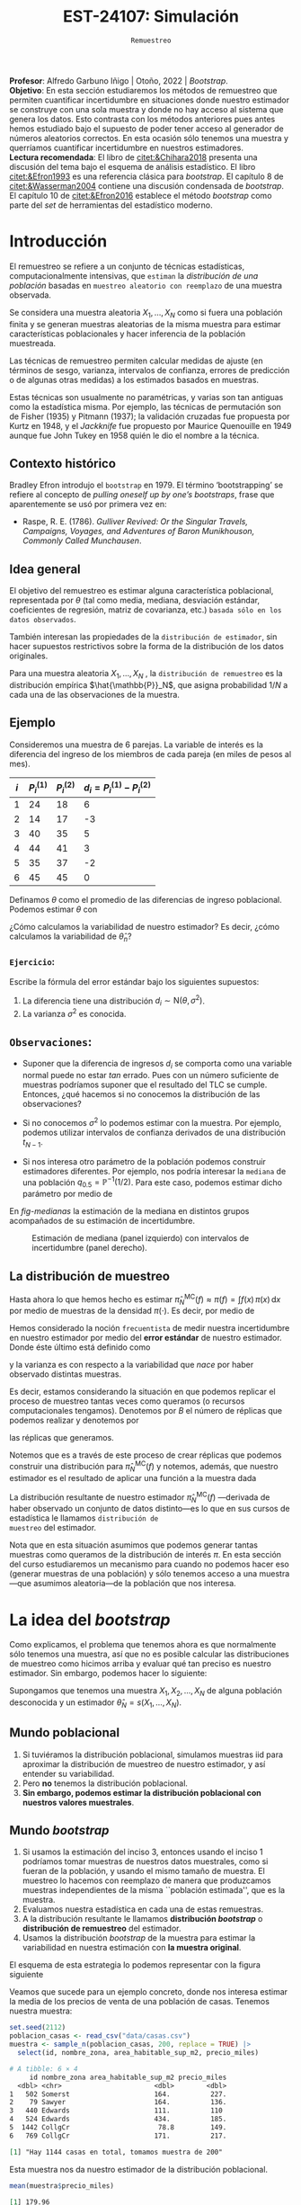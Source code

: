 #+TITLE: EST-24107: Simulación
#+AUTHOR: Prof. Alfredo Garbuno Iñigo
#+EMAIL:  agarbuno@itam.mx
#+DATE: ~Remuestreo~
:LATEX_PROPERTIES:
#+OPTIONS: toc:nil date:nil author:nil tasks:nil
#+LANGUAGE: sp
#+LATEX_CLASS: handout
#+LATEX_HEADER: \usepackage[spanish]{babel}
#+LATEX_HEADER: \usepackage[sort,numbers]{natbib}
#+LATEX_HEADER: \usepackage[utf8]{inputenc} 
#+LATEX_HEADER: \usepackage[capitalize]{cleveref}
#+LATEX_HEADER: \decimalpoint
#+LATEX_HEADER:\usepackage{framed}
#+LaTeX_HEADER: \usepackage{listings}
#+LATEX_HEADER: \usepackage{fancyvrb}
#+LATEX_HEADER: \usepackage{xcolor}
#+LaTeX_HEADER: \definecolor{backcolour}{rgb}{.95,0.95,0.92}
#+LaTeX_HEADER: \definecolor{codegray}{rgb}{0.5,0.5,0.5}
#+LaTeX_HEADER: \definecolor{codegreen}{rgb}{0,0.6,0} 
#+LaTeX_HEADER: {}
#+LaTeX_HEADER: {\lstset{language={R},basicstyle={\ttfamily\footnotesize},frame=single,breaklines=true,fancyvrb=true,literate={"}{{\texttt{"}}}1{<-}{{$\bm\leftarrow$}}1{<<-}{{$\bm\twoheadleftarrow$}}1{~}{{$\bm\sim$}}1{<=}{{$\bm\le$}}1{>=}{{$\bm\ge$}}1{!=}{{$\bm\neq$}}1{^}{{$^{\bm\wedge}$}}1{|>}{{$\rhd$}}1,otherkeywords={!=, ~, $, \&, \%/\%, \%*\%, \%\%, <-, <<-, ::, /},extendedchars=false,commentstyle={\ttfamily \itshape\color{codegreen}},stringstyle={\color{red}}}
#+LaTeX_HEADER: {}
#+LATEX_HEADER_EXTRA: \definecolor{shadecolor}{gray}{.95}
#+LATEX_HEADER_EXTRA: \newenvironment{NOTES}{\begin{lrbox}{\mybox}\begin{minipage}{0.95\textwidth}\begin{shaded}}{\end{shaded}\end{minipage}\end{lrbox}\fbox{\usebox{\mybox}}}
#+EXPORT_FILE_NAME: ../docs/05-bootstrap.pdf
:END:
#+STARTUP: showall
#+PROPERTY: header-args:R :session bootstrap :exports both :results output org :tangle ../rscripts/05-bootstrap.R :mkdirp yes :dir ../
#+EXCLUDE_TAGS: toc noexport 

#+BEGIN_NOTES
*Profesor*: Alfredo Garbuno Iñigo | Otoño, 2022 | /Bootstrap/.\\
*Objetivo*: En esta sección estudiaremos los métodos de remuestreo que permiten cuantificar incertidumbre en situaciones donde nuestro estimador se construye con una sola muestra y donde no hay acceso al sistema que genera los datos. Esto contrasta con los métodos anteriores pues antes hemos estudiado bajo el supuesto de poder tener acceso al generador de números aleatorios correctos. En esta ocasión sólo tenemos una muestra y querríamos cuantificar incertidumbre en nuestros estimadores.\\
*Lectura recomendada*: El libro de [[citet:&Chihara2018]] presenta una discusión del tema bajo el esquema de análisis estadístico. El libro [[citet:&Efron1993]] es una referencia clásica para /bootstrap/. El capítulo 8 de [[citet:&Wasserman2004]] contiene una discusión condensada de /bootstrap/. El capítulo 10 de [[citet:&Efron2016]] establece el método /bootstrap/ como parte del /set/ de herramientas del estadístico moderno.
#+END_NOTES

#+begin_src R :exports none :results none
  ## Setup --------------------------------------------
  library(tidyverse)
  library(patchwork)
  library(scales)

  ## Cambia el default del tamaño de fuente 
  theme_set(theme_linedraw(base_size = 25))

  ## Cambia el número de decimales para mostrar
  options(digits = 5)
  ## Problemas con mi consola en Emacs
  options(pillar.subtle = FALSE)
  options(rlang_backtrace_on_error = "none")
  options(crayon.enabled = FALSE)

  ## Para el tema de ggplot
  sin_lineas <- theme(panel.grid.major = element_blank(),
                      panel.grid.minor = element_blank())
  color.itam  <- c("#00362b","#004a3b", "#00503f", "#006953", "#008367", "#009c7b", "#00b68f", NA)

  sin_leyenda <- theme(legend.position = "none")
  sin_ejes <- theme(axis.ticks = element_blank(), axis.text = element_blank())
#+end_src

* Contenido                                                             :toc:
:PROPERTIES:
:TOC:      :include all  :ignore this :depth 3
:END:
:CONTENTS:
- [[#introducción][Introducción]]
  - [[#contexto-histórico][Contexto histórico]]
  - [[#idea-general][Idea general]]
  - [[#ejemplo][Ejemplo]]
    - [[#ejercicio][Ejercicio:]]
  - [[#observaciones][Observaciones:]]
  - [[#la-distribución-de-muestreo][La distribución de muestreo]]
- [[#la-idea-del-bootstrap][La idea del bootstrap]]
  - [[#mundo-poblacional][Mundo poblacional]]
  - [[#mundo-bootstrap][Mundo bootstrap]]
    - [[#definición--la-distribución-de-remuestreo-][Definición [ La distribución de remuestreo ]:]]
    - [[#ejemplo][Ejemplo:]]
  - [[#nota][Nota]]
    - [[#remuestreo-para-una-población][Remuestreo para una población:]]
- [[#el-principio-de-plug-in][El principio de plug-in]]
  - [[#observación][Observación]]
    - [[#ejercicio][Ejercicio:]]
  - [[#notación][Notación]]
    - [[#aclaración][Aclaración:]]
    - [[#definición--el-principio-de-plug-in-][Definición [ El principio de plug-in ]:]]
    - [[#aclaración][Aclaración:]]
  - [[#ejemplo][Ejemplo]]
- [[#propiedades-distribución-bootstrap][Propiedades distribución bootstrap]]
  - [[#ejemplo][Ejemplo]]
  - [[#variación-en-distribución-bootstrap][Variación en distribución bootstrap]]
    - [[#ejercicio][Ejercicio:]]
  - [[#error-estándar-bootstrap][Error estándar bootstrap]]
    - [[#definición--el-error-estándar-bootstrap-][Definición [ El error estándar bootstrap ]:]]
  - [[#estimación-de-sesgo][Estimación de sesgo]]
    - [[#observación][Observación:]]
- [[#jackknife][Jackknife]]
  - [[#nota][Nota:]]
- [[#bootstrap-y-otras-estadísticas][Bootstrap y otras estadísticas]]
  - [[#estimadores-de-razón][Estimadores de razón]]
  - [[#suavizadores][Suavizadores]]
:END:


* Introducción 

El remuestreo se refiere a un conjunto de técnicas estadísticas,
computacionalmente intensivas, que ~estiman~ la /distribución de una población/
basadas en ~muestreo aleatorio con reemplazo~ de una muestra observada.

Se considera una muestra aleatoria $X_{1}, \ldots, X_{N}$ como si fuera una
población finita y se generan muestras aleatorias de la misma muestra para
estimar características poblacionales y hacer inferencia de la población
muestreada.

#+REVEAL: split
Las técnicas de remuestreo permiten calcular medidas de ajuste (en términos de
sesgo, varianza, intervalos de confianza, errores de predicción o de algunas
otras medidas) a los estimados basados en muestras.

Estas técnicas son usualmente no paramétricas, y varias son tan antiguas como la
estadística misma. Por ejemplo, las técnicas de permutación son de Fisher (1935)
y Pitmann (1937); la validación cruzadas fue propuesta por Kurtz en 1948, y el
/Jackknife/ fue propuesto por Maurice Quenouille en 1949 aunque fue John Tukey en
1958 quién le dio el nombre a la técnica.

** Contexto histórico

Bradley Efron introdujo el ~bootstrap~ en 1979.  El término ‘bootstrapping’ se
refiere al concepto de /pulling oneself up by one’s bootstraps/, frase que
aparentemente se usó por primera vez en:
- Raspe, R. E. (1786). /Gulliver Revived: Or the Singular Travels, Campaigns,
  Voyages, and Adventures of Baron Munikhouson, Commonly Called Munchausen/.

** Idea general

El objetivo del remuestreo es estimar alguna característica poblacional,
representada por $\theta$ (tal como media, mediana, desviación estándar,
coeficientes de regresión, matriz de covarianza, etc.) ~basada sólo en los datos observados~.

También interesan las propiedades de la ~distribución de estimador~, sin hacer supuestos
restrictivos sobre la forma de la distribución de los datos originales.

Para una muestra aleatoria $X_1, \ldots , X_N$ , la ~distribución de remuestreo~ es la distribución
empírica $\hat{\mathbb{P}}_N$, que asigna probabilidad $1/N$ a cada una de las observaciones de la muestra.

\newpage

** Ejemplo

Consideremos una muestra de 6 parejas. La variable de interés es la diferencia
del ingreso de los miembros de cada pareja (en miles de pesos al mes).

|-----+-------------+-------------+-------------------------------|
| $i$ | $P_i^{(1)}$ | $P_i^{(2)}$ | $d_i = P_i^{(1)} - P_i^{(2)}$ |
|-----+-------------+-------------+-------------------------------|
|   1 |          24 |          18 |                             6 |
|   2 |          14 |          17 |                            -3 |
|   3 |          40 |          35 |                             5 |
|   4 |          44 |          41 |                             3 |
|   5 |          35 |          37 |                            -2 |
|   6 |          45 |          45 |                             0 |
|-----+-------------+-------------+-------------------------------|

#+REVEAL: split
Definamos $\theta$ como el promedio de las diferencias de ingreso poblacional. Podemos estimar $\theta$ con
\begin{align}
\hat \theta_N= \frac{6 - 3 + 5 + 3 - 2+ 0}{6} = 1.5\,.
\end{align}
¿Cómo calculamos la variabilidad de nuestro estimador? Es decir, ¿cómo
calculamos la variabilidad de $\hat \theta_n$?

*** ~Ejercicio~:
:PROPERTIES:
:reveal_background: #00468b
:END:
Escribe la fórmula del error estándar bajo los siguientes supuestos:
1. La diferencia tiene una distribución $d_i \sim \mathsf{N}(\theta, \sigma^2)$.
2. La varianza $\sigma^2$ es conocida.

** ~Observaciones~:
- Suponer que la diferencia de ingresos $d_i$ se comporta como una variable normal puede
  no estar /tan/ errado. Pues con un número suficiente de muestras podríamos
  suponer que el resultado del $\mathsf{TLC}$ se cumple. Entonces, ¿qué hacemos
  si no conocemos la distribución de las observaciones?

- Si no conocemos $\sigma^2$  lo podemos estimar con la muestra. Por ejemplo, podemos
  utilizar intervalos de confianza derivados de una distribución $t_{N-1}$.

- Si nos interesa otro parámetro de la población podemos construir estimadores
  diferentes. Por ejemplo, nos podría interesar la ~mediana~ de una población
  $q_{0.5} = \mathbb{P}^{-1}(1/2)$. Para este caso, podemos estimar dicho parámetro
  por medio de
  \begin{align}
  \hat q_{0.5} = \begin{cases}
    X_{(\frac{n+1}{2})} & \text{ si } N \text{ es impar }\\
    \frac{X_{(n/2)} + X_{(n/2 + 1)}}{2} & \text{ si } N \text{ es par }
  \end{cases} \,.
  \end{align}


#+REVEAL: split
  En [[fig-medianas]] la estimación de la mediana en distintos grupos acompañados de su estimación de incertidumbre. 
#+HEADER: :width 1200 :height 500 :R-dev-args bg="transparent"
#+begin_src R :file images/bootstrap-medianas-grupos.jpeg :exports results :results output graphics file :tangle no :eval never
    set.seed(8)
    ## Generamos nuestros datos ficticios - poblacion 
    pob_tab <- tibble(id = 1:2000,
                      x = rgamma(2000, 4, 1), 
                      grupo = sample(c("a","b", "c"),
                                     2000, prob = c(4,2,1),
                                     replace = T))
    ## Generamos una muestras - observaciones 
    muestra_tab <- pob_tab |> 
      sample_n(125)
    g_1 <- ggplot(muestra_tab, aes(x = grupo, y = x)) + 
      geom_boxplot(outlier.alpha = 0) +
      geom_jitter(alpha = 0.3) +  sin_lineas + 
      labs(subtitle = "Muestra \n") + ylim(c(0,14))
    ## Hacemos bootstrap 
    fun_boot <- function(datos){
        datos |> group_by(grupo) |>
          sample_n(n(), replace = TRUE)
    }
    reps_boot <- map_df(1:2000, function(i){
      muestra_tab %>% 
        fun_boot %>%
        group_by(grupo) %>%
        summarise(mediana = median(x), .groups = "drop")}, 
      .id = 'rep') 
    resumen_boot <- reps_boot |> group_by(grupo) |> 
        summarise(ymin = quantile(mediana, 0.025), 
                  ymax = quantile(mediana, 0.975), .groups = "drop") |> 
        left_join(muestra_tab |> 
                    group_by(grupo) |> 
                    summarise(mediana = median(x)), .groups = "drop")
    g_2 <- ggplot(resumen_boot, aes(x = grupo, y = mediana, ymin = ymin, 
                                    ymax = ymax)) +
        geom_linerange() + sin_lineas +
        geom_point(colour = "red", size = 2) +  ylim(c(0,14)) +
        labs(subtitle = "Intervalos de 95% \n para la mediana")
    g_1 + g_2
#+end_src
#+name: fig-medianas
#+caption:Estimación de mediana (panel izquierdo) con intervalos de incertidumbre (panel derecho). 
#+RESULTS:
[[file:../images/bootstrap-medianas-grupos.jpeg]]

** La distribución de muestreo

Hasta ahora lo que hemos hecho es estimar $\hat{\pi}_N^{\mathsf{MC}}(f) \approx
\pi(f) = \int f(x) \, \pi(x) \, \text{d}x$ por medio de muestras de la densidad
$\pi(\cdot)$. Es decir, por medio de
\begin{align}
X_{1}, \ldots, X_{N} \overset{\mathsf{iid}}{\sim} \pi\,.
\end{align}

#+REVEAL: split
Hemos considerado la noción ~frecuentista~ de medir nuestra incertidumbre en nuestro estimador por medio del *error estándar* de nuestro estimador. Donde éste último está definido como
\begin{align}
\mathsf{ee}\left(\hat{\pi}_N^{\mathsf{MC}}(f) \right) = \left( \mathbb{V}(\hat{\pi}_N^{\mathsf{MC}}(f) ) \right)^{1/2}\,,
\end{align}
y la varianza es con respecto a la variabilidad que /nace/ por haber observado distintas muestras.

#+REVEAL: split
Es decir, estamos considerando la situación en que podemos replicar el proceso
de muestreo tantas veces como queramos (o recursos computacionales tengamos).
Denotemos por $B$ el número de réplicas que podemos realizar y denotemos por
\begin{align}
X^{(b)}_{1}, \ldots, X^{(b)}_{N} \overset{\mathsf{iid}}{\sim} \pi\,, \qquad b = 1, \ldots, B\,,
\end{align}
las réplicas que generamos.

#+REVEAL: split
Notemos que es a través de este proceso de crear réplicas que podemos construir
una distribución para $\hat{\pi}_N^{\mathsf{MC}}(f)$ y notemos, además, que
nuestro estimador es el resultado de aplicar una función a la muestra dada
\begin{align}
\hat{\pi}_{N, b}^{\mathsf{MC}}(f) = s(X^{(b)}_{1}, \ldots, X^{(b)}_{N})\,, \qquad b = 1, \ldots, B\,.
\end{align}

La distribución resultante de nuestro estimador
$\hat{\pi}_N^{\mathsf{MC}}(f)$ ---derivada de haber observado un conjunto de datos
distinto---es lo que en sus cursos de estadística le llamamos ~distribución de
muestreo~ del estimador.

#+REVEAL: split
Nota que en esta situación asumimos que podemos generar tantas muestras como
queramos de la distribución de interés $\pi$. En esta sección del curso
estudiaremos un mecanismo para cuando no podemos hacer eso (generar muestras de
una población) y sólo tenemos acceso a una muestra---que asumimos aleatoria---de
la población que nos interesa.

* La idea del /bootstrap/

Como explicamos, el problema que tenemos ahora es que normalmente sólo tenemos
una muestra, así que no es posible calcular las distribuciones de muestreo como
hicimos arriba y evaluar qué tan preciso es nuestro estimador. Sin embargo,
podemos hacer lo siguiente:

Supongamos que tenemos una muestra $X_1,X_2,\dots, X_N$ de alguna
población desconocida y un estimador $\hat \theta_N=s(X_1,\dots, X_N)$.

** Mundo poblacional

1. Si tuviéramos la distribución poblacional, simulamos muestras $\mathsf{iid}$ para
   aproximar la distribución de muestreo de nuestro estimador, y así entender su
   variabilidad.
2. Pero *no* tenemos la distribución poblacional.
3. *Sin embargo, podemos estimar la distribución poblacional con nuestros valores muestrales*.

** Mundo /bootstrap/

4. Si usamos la estimación del inciso 3, entonces usando el inciso 1 podríamos
   tomar muestras de nuestros datos muestrales, como si fueran de la población,
   y usando el mismo tamaño de muestra. El muestreo lo hacemos con reemplazo de
   manera que produzcamos muestras independientes de la misma ``población
   estimada'', que es la muestra.
5. Evaluamos nuestra estadística en cada una de estas remuestras.
6. A la distribución resultante le llamamos *distribución /bootstrap/* o
   *distribución de remuestreo* del estimador.
7. Usamos la distribución /bootstrap/ de la muestra para estimar la variabilidad
   en nuestra estimación con *la muestra original*.

#+REVEAL: split
El esquema de esta estrategia lo podemos representar con la figura siguiente
#+DOWNLOADED: screenshot @ 2022-09-20 08:58:18
#+attr_html: :width 700 :align center
#+attr_latex: :width .65 \linewidth
[[file:images/20220920-085818_screenshot.png]]


#+REVEAL: split
Veamos que sucede para un ejemplo concreto, donde  nos interesa estimar
la media de los precios de venta de una población de casas. Tenemos nuestra muestra:

#+begin_src R :exports none :results none
  ## Idea de bootstrap ---------------------------------------------------------
#+end_src

#+begin_src R :exports both :results none
  set.seed(2112)
  poblacion_casas <- read_csv("data/casas.csv")
  muestra <- sample_n(poblacion_casas, 200, replace = TRUE) |>
    select(id, nombre_zona, area_habitable_sup_m2, precio_miles)
#+end_src

#+begin_src R :exports results :results org 
  head(muestra)
#+end_src

#+RESULTS:
#+begin_src org
# A tibble: 6 × 4
     id nombre_zona area_habitable_sup_m2 precio_miles
  <dbl> <chr>                       <dbl>        <dbl>
1   502 Somerst                     164.          227.
2    79 Sawyer                      164.          136.
3   440 Edwards                     111.          110 
4   524 Edwards                     434.          185.
5  1442 CollgCr                      78.8         149.
6   769 CollgCr                     171.          217.
#+end_src

#+begin_src R :exports results :results org 
  sprintf("Hay %0.0f casas en total, tomamos muestra de %0.0f",
        nrow(poblacion_casas), nrow(muestra))
#+end_src

#+RESULTS:
#+begin_src org
[1] "Hay 1144 casas en total, tomamos muestra de 200"
#+end_src

#+REVEAL: split
Esta muestra nos da nuestro estimador de la distribución poblacional.

#+begin_src R :exports both :results org 
  mean(muestra$precio_miles)  
#+end_src

#+RESULTS:
#+begin_src org
[1] 179.96
#+end_src

Por ejemplo, podemos fijarnos en un gráfico con histogramas:


#+HEADER: :width 1200 :height 500 :R-dev-args bg="transparent"
#+begin_src R :file images/casas-qqplot.jpeg :exports results :results output graphics file :tangle no :eval never
  bind_rows(muestra |> mutate(tipo = "muestra"),
      poblacion_casas |> mutate(tipo = "población")) |>  
  ggplot(aes(sample = precio_miles, colour = tipo, group = tipo)) + 
    geom_qq(distribution = stats::qunif, alpha = 0.4, size = 1) +
    facet_wrap(~ tipo) + sin_lineas + sin_leyenda
#+end_src

#+HEADER: :width 1200 :height 500 :R-dev-args bg="transparent"
#+begin_src R :file images/casas-histogramas.jpeg :exports results :results output graphics file
  bind_rows(muestra |> mutate(tipo = "muestra"),
      poblacion_casas |> mutate(tipo = "población")) |>
  ggplot(aes(x = precio_miles, group = tipo)) + 
      geom_histogram(aes(y=..density..), binwidth = 50) + 
    facet_wrap(~ tipo) + sin_lineas + sin_leyenda
#+end_src

#+RESULTS:
[[file:../images/casas-histogramas.jpeg]]

Y vemos que la aproximación es razonable en las partes centrales de la 
distribución. 

#+REVEAL: split
Ahora supongamos que nos interesa cuantificar la precisión de nuestra
estimación de la media poblacional de precios de casas, y usaremos la media
muestral para hacer esto. Para nuestra muestra, nuestra estimación puntual es:

#+begin_src R :exports both :results org 
  media <- mean(muestra$precio_miles)
  media
#+end_src

#+RESULTS:
#+begin_src org
[1] 179.96
#+end_src


Y recordamos que para aproximar la distribución de muestreo podíamos muestrear
repetidamente la población y calcular el valor del estimador en cada una de
estas muestras. Aquí no tenemos la población, *pero tenemos una estimación de la
población*: la muestra obtenida.

#+REVEAL: split
Así que para evaluar la variabilidad de nuestro estimador, entramos en el mundo
/bootstrap/, y consideramos que la población es nuestra muestra.

Podemos entonces extraer un número grande de muestras con reemplazo de tamaño
200 *de la muestra*: el muestreo debe ser análogo al que se tomó para nuestra
muestra original. Evaluamos nuestra estadística (en este caso la media) en cada
una de estas remuestras:

#+REVEAL: split
#+begin_src R :exports code :results none
  ## paso 1: define el estimador
  calcula_estimador <- function(data){
    data |>
      summarise(media_precio = mean(precio_miles), .groups = "drop")
  }
#+end_src


#+REVEAL: split
#+begin_src R :exports code :results none
  ## paso 2: define el proceso de remuestreo
  genera_remuestras <- function(data, n = 200){
    data |>
      sample_n(200, replace = TRUE)
  }
#+end_src


#+REVEAL: split
#+begin_src R :exports code :results org 
  ## paso 3: definimos el paso bootstrap
  paso_bootstrap <-function(id){
    muestra |>
    genera_remuestras() |>
      calcula_estimador() |>
      pull(media_precio)
  }
#+end_src


#+REVEAL: split
#+begin_src R :exports both :results org 
  ## paso 4: aplica el procedimiento bootstrap
  media_muestras <- map_dbl(1:1000, paso_bootstrap)
  media_muestras[1:10]
#+end_src

#+RESULTS:
#+begin_src org
 [1] 176.38 175.96 175.91 176.35 177.77 186.78 179.23 181.62 175.07 177.13
#+end_src

#+REVEAL: split
Y nuestra estimación de la distribución de muestreo para la media es entonces:

#+HEADER: :width 1200 :height 500 :R-dev-args bg="transparent"
#+begin_src R :file images/casas-bootstrap.jpeg :exports results :results output graphics file
  bootstrap <- tibble(media = media_muestras)
  g_cuantiles <- ggplot(bootstrap, aes(sample = media)) +
    geom_qq(distribution = stats::qunif) +
    ggtitle("QQ-plots de la distribución \nde la media") +
    sin_lineas
  g_histograma <- ggplot(bootstrap, aes(x = media)) +
    geom_histogram(binwidth = 2) + sin_lineas +
    ggtitle("Histograma de la distribución \nde la media")
  g_cuantiles + g_histograma
#+end_src

#+RESULTS:
[[file:../images/casas-bootstrap.jpeg]]

#+REVEAL: split
A esta le llamamos la distribución de remuestreo de la media, que definimos más
abajo. Ahora podemos calcular un intervalo de confianza del $90\%$ simplemente
calculando los cuantiles de esta distribución (no son los cuantiles de la
muestra original!):

#+begin_src R :exports both :results org 
  limites_ic <- quantile(media_muestras, c(0.05,  0.95)) |> round(4)
  limites_ic
#+end_src

#+RESULTS:
#+begin_src org
    5%    95% 
174.81 194.06
#+end_src

#+REVEAL: split
Otra cosa que podríamos hacer para describir la dispersión de nuestro estimador
es calcular el error estándar de remuestreo, que estima el error estándar de la
distribución de muestreo:

#+begin_src R :exports both :results org
  ee_boot <- sd(media_muestras)
  round(ee_boot, 2)
#+end_src

#+RESULTS:
#+begin_src org
[1] 5.71
#+end_src

*** ~Definición~ [ La distribución de remuestreo ]:
Sea $X_1,X_2,\ldots,X_N$ una muestra independiente y idénticamente distribuida
($\mathsf{iid}$), y $\hat \theta_N=s(X_1, X_2, \ldots, X_N)$ una
estadística. Supongamos que los valores que obervamos son $x_1, x_2,\ldots,
x_N$. La *distribución de remuestreo* de $\hat \theta_N$ es la distribución de
$\theta^*_N=s(X_1^*, X_2^*, \dots X_N^*)$, donde cada $X_i^*$ se obtiene tomando
al azar uno de los valores de $x_1,x_2,\ldots, x_N$.

Otra manera de decir esto es que la remuestra $X_1^*, X_2^*, \ldots, X_N^*$ es una muestra
con reemplazo de los valores observados $x_1, x_2, \ldots, x_N$. 

*** ~Ejemplo~:
Si observamos la muestra

#+begin_src R :exports both :results org 
  muestra <- sample(1:20, 5)
  muestra
#+end_src

#+RESULTS:
#+begin_src org
[1]  2  9 10  1 18
#+end_src

Una remuestra se obtiene:

#+begin_src R :exports both :results org 
  sample(muestra, size = 5, replace = TRUE)
#+end_src

#+RESULTS:
#+begin_src org
[1]  9 10  2 10 10
#+end_src

Nótese que algunos valores de la muestra original pueden aparecer varias veces, y otros no aparecen del todo.

** Nota
La muestra original es una aproximación de la población
de donde fue extraída. Así que remuestrear la muestra aproxima lo que pasaría si
tomáramos muestras de la población. La *distribución de remuestreo* de una
estadística, que se construye tomando muchas remuestras, aproxima la
distribución de muestreo de la estadística.

Y el proceso que hacemos es:

*** ~Remuestreo para una población~:
:PROPERTIES:
:reveal_background: #00468b
:END:

Dada una muestra de tamaño $n$ de una población, 

1. Obtenemos una remuestra de tamaño $n$ con reemplazo de la muestra original
2. Repetimos este remuestreo muchas veces (por ejemplo $10,000$).
3. Construímos la distribución /bootstrap/, y examinamos sus características
   (dónde está centrada, dispersión y forma).

* El principio de /plug-in/

La idea básica detrás del /bootstrap/ es el principio de /plug-in/ para estimar
parámetros poblacionales: si queremos estimar una cantidad poblacional,
calculamos esa cantidad poblacional con la muestra obtenida. Es un principio
común en estadística.

#+REVEAL: split
Por ejemplo, si queremos estimar la media o desviación estándar poblacional,
usamos la media muestral o la desviación estándar muestral. Si queremos estimar
un cuantil de la población usamos el cuantil correspondiente de la muestra, y
así sucesivamente.

#+REVEAL: split
En todos estos casos, lo que estamos haciendo es:

- Tenemos una fórmula para la cantidad poblacional de interés en términos de la
  distribución poblacional.
- Tenemos una muestra, que usamos para estimar la cantidad poblacional. La
  distribución que da una muestra se llama distribución *empírica*.
- Contruimos nuestro estimador ``enchufando'' la distribución empírica de la
  muestra en la fórmula del estimador.

#+REVEAL: split
En el /bootstrap/ aplicamos este principio simple a la *distribución de 
muestreo*:

- *Si tenemos la población*, podemos *calcular* la distribución de muestreo de
  nuestro estimador tomando muchas muestras de la *población*.
- Estimamos la *poblacion* con la *muestra* y enchufamos en la frase anterior:
- Podemos *estimar* la distribucion de muestreo de nuestro estimador tomando
  muchas muestras de la *muestra* (/bootstrap/).

#+REVEAL: split
Nótese que el proceso de muestreo en el último paso *debe ser el mismo* que
se usó para tomar la muestra original. Estas dos imágenes simuladas con base en 
un ejemplo de citep:Chihara2018 muestran lo que acabamos de describir:

#+REVEAL: split
#+HEADER: :width 1200 :height 500 :R-dev-args bg="transparent"
#+begin_src R :file images/mundo-poblacional.jpeg :exports results :results output graphics file :tangle no 
  library(LaplacesDemon)
  library(patchwork)
  ## En este ejemplo la población es una mezcla de normales
  pob_plot <- ggplot(data_frame(x = -15:20), aes(x)) +
    stat_function(fun = dnormm, args = list(p = c(0.3, 0.7), mu = c(-2, 8),
                                            sigma = c(3.5, 3)), alpha = 0.8) +
    geom_vline(aes(color = "mu", xintercept = 5), alpha = 0.5) +
    scale_colour_manual(values = c('mu' = 'red'), name = '', 
                        labels = expression(mu)) +
    scale_y_continuous(breaks = NULL) +
    labs(x = "", subtitle = expression("Población "~F), color = "") +
    theme_classic()

  samples <- data_frame(sample = 1:3) |>
    mutate(sims = rerun(3, rnormm(30, p = c(0.3, 0.7), mu = c(-2, 8), 
                                  sigma = c(3.5, 3))), 
           x_bar = map_dbl(sims, mean))

  muestras_plot <- samples |>
    unnest(cols = c(sims)) |> 
    ggplot(aes(x = sims)) +
    geom_histogram(binwidth = 2, alpha = 0.5, fill = "darkgray") +
    geom_vline(xintercept = 5, color = "red", alpha = 0.5) +
    geom_segment(aes(x = x_bar, xend = x_bar, y = 0, yend = 0.8), 
                 color = "blue") +
    xlim(-15, 20) +
    facet_wrap(~ sample) +
    scale_y_continuous(breaks = NULL) +
    geom_text(aes(x = x_bar, y = 0.95, label = "bar(x)"), parse = TRUE, 
              color = "blue", alpha = 0.2, hjust = 1) +
    labs(x = "", subtitle = "Muestras") +
    theme_classic() +
    theme(strip.background = element_blank(), strip.text.x = element_blank())

  samples_dist <- tibble(sample = 1:10000) |>
    mutate(sims = rerun(10000, rnormm(100, p = c(0.3, 0.7), mu = c(-2, 8), 
                                      sigma = c(3.5, 3))), 
           mu_hat = map_dbl(sims, mean))
  dist_muestral_plot <- ggplot(samples_dist, aes(x = mu_hat)) +
    geom_density(adjust = 2) +
    scale_y_continuous(breaks = NULL) +
    labs(x = "", y = "",
         subtitle = expression("Distribución muestral de "~hat(mu)==bar(X))) +
    geom_vline(xintercept = 5, color = "red", alpha = 0.5) +
    theme_classic() + coord_cartesian(x = c(1, 8))

  (pob_plot | plot_spacer()) / (muestras_plot | dist_muestral_plot) 
#+end_src

#+RESULTS:
[[file:../images/mundo-poblacional.jpeg]]

#+REVEAL: split
#+HEADER: :width 1200 :height 500 :R-dev-args bg="transparent"
#+begin_src R :file images/mundo-bootstrap.jpeg :exports results :results output graphics file :tangle no
  dist_empirica <- tibble(id = 1:30, obs = samples$sims[[1]])

  dist_empirica_plot <- ggplot(dist_empirica, aes(x = obs)) +
    geom_histogram(binwidth = 2, alpha = 0.5, fill = "darkgray") +
    geom_vline(aes(color = "mu", xintercept = 5), alpha = 0.5) +
    geom_vline(aes(xintercept = samples$x_bar[1], color = "x_bar"), 
               alpha = 0.8, linetype = "dashed") +
    xlim(-15, 20) +
    geom_vline(xintercept = 5, color = "red", alpha = 0.5) +
    labs(x = "", subtitle = expression("Distribución empírica"~hat(F))) +
    scale_colour_manual(values = c('mu' = 'red', 'x_bar' = 'blue'), name = '', 
                        labels = c(expression(mu), expression(bar(x)))) +
    scale_y_continuous(breaks = NULL) +
    theme_classic()

  samples_boot <- tibble(sample_boot = 1:3) |> 
    mutate(
      sims_boot = rerun(3, sample(dist_empirica$obs, replace = TRUE)), 
      x_bar_boot = map_dbl(sims_boot, mean)
    )

  muestras_boot_plot <- samples_boot |>
    unnest(cols = c(sims_boot)) |> 
    ggplot(aes(x = sims_boot)) +
    geom_histogram(binwidth = 2, alpha = 0.5, fill = "darkgray") +
    geom_vline(aes(xintercept = samples$x_bar[1]), color = "blue",
               linetype = "dashed", alpha = 0.8) +
    geom_vline(xintercept = 5, color = "red", alpha = 0.5) +
    geom_segment(aes(x = x_bar_boot, xend = x_bar_boot, y = 0, yend = 0.8), 
                 color = "black") +
    xlim(-15, 20) +
    facet_wrap(~ sample_boot) +
    geom_text(aes(x = x_bar_boot, y = 0.95, label = "bar(x)^'*'"), 
              parse = TRUE, color = "black", alpha = 0.3, hjust = 1) +
    labs(x = "", subtitle = "Muestras bootstrap") +
    scale_y_continuous(breaks = NULL) +
    theme_classic() + 
    theme(strip.background = element_blank(), strip.text.x = element_blank())

  boot_dist <- data_frame(sample = 1:10000) |>
    mutate(
      sims_boot = rerun(10000, sample(dist_empirica$obs, replace = TRUE)), 
      mu_hat_star = map_dbl(sims_boot, mean))
  boot_muestral_plot <- ggplot(boot_dist, aes(x = mu_hat_star)) +
    geom_histogram(alpha = 0.5, fill = "darkgray", bins = 30) +
    labs(x = "", 
         subtitle = expression("Distribución bootstrap de "~hat(mu)^'*'==bar(X))) +
    geom_vline(xintercept = 5, color = "red", alpha = 0.5) +
    geom_vline(aes(xintercept = samples$x_bar[1]), color = "blue", 
               linetype = "dashed", alpha = 0.8) +
    scale_y_continuous(breaks = NULL) +
    theme_classic() + coord_cartesian(x = c(1, 8))

  (dist_empirica_plot | plot_spacer()) / (muestras_boot_plot | boot_muestral_plot) 
#+end_src

#+RESULTS:
[[file:../images/mundo-bootstrap.jpeg]]

** Observación
Veremos ejemplos más complejos, pero nótese que si la muestra original son
observaciones independientes obtenidas de la distribución poblacional, entonces
logramos esto en las remuestras tomando aleatoriamente observaciones con
reemplazo de la muestra. Igualmente, las remuestras deben ser del mismo tamaño
que la muestra original.

*** ~Ejercicio~:
:PROPERTIES:
:reveal_background: #00468b
:END:

- ¿Porqué no funcionaría tomar muestras sin reemplazo? Piensa si hay
  independencia entre las observaciones de la remuestra, y cómo serían las
  remuestras sin reemplazo.
- ¿Por qué no se puede hacer bootstrap si no conocemos cómo se obtuvo la muestra
  original?


** Notación 
- Denotamos por $\mathbb{P}$ la función de distribución acumulada de la población y su estimador, que es la función
  empírica $\hat{\mathbb{P}}_n$, como en citep:Efron1993.

- Denotamos por $X_{1}, \ldots, X_{N} \overset{\mathsf{iid}}{\sim} \mathbb{P}$
  una muestra aleatoria de la distribución $\mathbb{P}$ y por $\theta =
  t(\mathbb{P})$ una cantidad poblacional de interés y que queremos estimar.

*** Aclaración:
:PROPERTIES:
:reveal_background: #00468b
:END:

La notación hace enfásis en que la característica de la distribución que nos
interesa es resultado de aplicar un procedimiento numérico $t(\cdot)$ a nuestra
distribución $\mathbb{P}$. Esto no contradice nuestra notación. Pues nosotros
hemos considerado
\begin{align}
\theta = t(\mathbb{P}) = \mathbb{P}(f)\,,
    \end{align}
donde $\mathbb{P}(f)$ es el procedimiento asociado a realizar la integral de la
función $f$ ponderada por $\mathbb{P}$. Es decir, $\int f(u)
\text{d}\mathbb{P}(u)$.


*** ~Definición~ [ El principio de /plug-in/ ]:
Es un método de estimación de parámetros que utiliza muestras para el
procedimiento de estimación. El estimador /plug-in/ del parámetro $\theta =
t(\mathbb{P})$ está definido como
\begin{align}
\hat{\theta} = t(\hat{\mathbb{P}}_n)\,.
\end{align}
Es decir, para estimar $\theta$ por medio del procedimiento $t(\cdot)$
utilizamos la aproximación la distribución de acumulación empírica como si fuera
la distribución real.

*** Aclaración:
:PROPERTIES:
:reveal_background: #00468b
:END:
 
- Hemos visto que nuestras aproximaciones a $\pi(f)$ son de la forma
  \begin{align}
  \hat{\pi}^{(\cdot)}_N(f) = \frac1N \sum_{n = 1}^{N} f(x_n)\,,
  \end{align}
  donde las $x_n$ son realizaciones aleatorias de la distribución $\pi$.

- Noten que nuestros estimadores de la familia de métodos Monte Carlo también
  son estimadores /plug-in/ pues tomamos la distribución
  \begin{align}
  \pi^{(\cdot)}_N(x) = \frac1N \sum_{n = 1}^{N} \delta(x - x_n)\,,
  \end{align}
  como la aproximación de $\pi(\cdot)$ para obtener valores de estimador que nos
  interesa $\theta = \pi(f)$.

#+REVEAL: split
- Esto nos permite escribir nuestros estimadores como
  \begin{align}
  \hat \theta = t\left(\hat{\pi}_N^{(\cdot)}\right)\,.
  \end{align}

#+REVEAL: split
- La distribución empírica $\hat{\mathbb{P}}_n$ es un estimador /razonable/ de la
  distribución poblacional $\mathbb{P}$ pues por el teorema de Glivenko-Cantelli
  (citep:Wasserman2004, o [[https://en.wikipedia.org/wiki/Glivenko-Cantelli_theorem][aquí]]), $\hat{\mathbb{P}}_n$ converge a $\mathbb{P}$
  cuando el tamaño de muestra $n\to\infty$, lo cual es intuitivamente claro.


#+REVEAL: split
- Nuestros estimadores /bootstrap/ son estimadores
  \begin{align}
  \hat \theta_N^* = s(X^*_{1}, \ldots, X^*_{N})\,,
  \end{align}
  donde $X^*_{1}, \ldots, X^*_{N}$ son muestras escogidas por ~muestreo aleatorio simple~ de la muestra original.

- Es decir, podemos pensar en $X^*_{1}, \ldots, X^*_{N} \overset{\mathsf{iid}}{\sim} \hat{\mathbb{P}}_N$. Por lo que nuestros estimadores /bootstrap/ son de la forma
  \begin{align}
  \hat \theta^*_N = t \left( \hat{\mathbb{P}}_N \right)\,.
  \end{align} 
  
** Ejemplo 
En el siguiente ejemplo (tomadores de té), podemos estimar la proporción de
tomadores de té que prefiere el té negro usando nuestra muestra:

#+begin_src R :exports none :results none
  ## Datos de te (plugin) ------------------------------------------------------
#+end_src

#+begin_src R :exports both :results none
  te <- read_csv("data/tea.csv") |>
    rowid_to_column() |>
    select(rowid, Tea, sugar)
#+end_src

#+begin_src R :exports both :results org 
  te |>
    mutate(negro = ifelse(Tea == "black", 1, 0)) |>
    summarise(prop_negro = mean(negro), n = length(negro), .groups = "drop")
#+end_src


#+RESULTS:
#+begin_src org
# A tibble: 1 × 2
  prop_negro     n
       <dbl> <int>
1      0.247   300
#+end_src

#+begin_src R :exports none :results none
  muestra.obs <- te |>
    mutate(negro = ifelse(Tea == "black", 1, 0)) |>
    summarise(media = mean(negro), n = length(negro), .groups = "drop")
#+end_src

#+REVEAL: split
¿Cómo evaluamos la precisión de este estimador? Supondremos que el estudio se
hizo tomando una muestra aleatoria simple de tamaño 300 de la población de tomadores de té que
nos interesa. Podemos entonces usar el /bootstrap/:

#+REVEAL: split
#+begin_src R :exports code :results none 
  ## paso 1: define el estimador
  calc_estimador <- function(datos){
    prop_negro <- datos |>
      mutate(negro = ifelse(Tea == "black", 1, 0)) |>
      summarise(prop_negro = mean(negro), n = length(negro), .groups = "drop") |>
      pull(prop_negro)
    prop_negro
  }  
#+end_src

#+REVEAL: split
#+begin_src R :exports code :results none 
  ## paso 2: define el proceso de remuestreo
  muestra_boot <- function(datos){
    ## tomar muestra con reemplazo del mismo tamaño
    sample_n(datos, size = nrow(datos), replace = TRUE)
  }  
#+end_src

#+REVEAL: split
#+begin_src R :exports code :results none 
  ## paso 3: definimos el paso bootstrap
  paso_bootstrap <- function(id){
    muestra_boot(datos = te) |>
      calc_estimador()
  }
#+end_src

#+REVEAL: split
#+begin_src R :exports code :results none 
  ## paso 4: aplica el procedimiento bootstrap
  prop_negro_tbl <- map_dbl(1:2000, paso_bootstrap ) |>
    as_tibble() |>
    rename( prop_negro = value)
#+end_src

#+REVEAL: split
#+HEADER: :width 900 :height 500 :R-dev-args bg="transparent"
#+begin_src R :file images/bootstrap-tea-mean.jpeg :exports results :results output graphics file
  ## paso 5: examina la distribución bootstrap
  prop_negro_tbl |>
    ggplot(aes(x = prop_negro)) +
    geom_histogram(bins = 15) + sin_lineas
#+end_src

#+RESULTS:
[[file:../images/bootstrap-tea-mean.jpeg]]

#+REVEAL: split
Y podemos evaluar varios aspectos, por ejemplo dónde está centrada y 
qué tan dispersa es la distribución /bootstrap/:

#+begin_src R :exports both :results org 
  prop_negro_tbl |>
    summarise(
      cuantil_25 = quantile(prop_negro, 0.25),
      cuantil_75 = quantile(prop_negro, 0.75), 
      media = mean(prop_negro),
      ee = sd(prop_negro)/sqrt(muestra.obs$n),
      sesgo = mean(prop_negro) - muestra.obs$media,
      .groups = "drop") |>
    mutate(across(where(is.numeric), round, 4))
#+end_src

#+RESULTS:
#+begin_src org
Error in `summarise()`:
! Problem while computing `sesgo = mean(prop_negro) - muestra.obs$media`.
Caused by error in `mask$eval_all_summarise()`:
! object 'muestra.obs' not found
#+end_src

* Propiedades distribución /bootstrap/

Uasremos la distribución /bootstrap/ principalmente para evaluar la variabilidad
de nuestros estimadores (y también otros aspectos como sesgo) estimando
la dispersión de la distribución de muestreo. Sin embargo, es importante notar
que *no* la usamos, por ejemplo, para saber dónde está centrada la distribución 
de muestreo, o para ``mejorar'' la estimación remuestreando.

** Ejemplo

#+begin_src R :exports none :results none
  ## Propiedadesde distirbucion bootstrap --------------------------------------
#+end_src

En nuestro ejemplo, podemos ver varias muestras (por ejemplo 20) de tamaño 200.
Podemos calcular las distribuciones de remuestreo para cada muestra bootstrap y
compararlas con la distribución de muestreo real. El procedimiento es como sigue.

#+REVEAL: split
#+begin_src R :exports code :results none :eval never
  set.seed(911)
  ## Generamos 20 conjuntos de datos observados 
  muestras <- map(1:16, function(x) {
    muestra <- sample_n(poblacion_casas, 200, replace = F) |>
      mutate(rep = x, tipo = "muestras")
  }) |> bind_rows()
  ## Agregamos las columnas tipo y rep
  dat_pob <- poblacion_casas |> mutate(tipo = "población", rep = 1)
  ## Pegamos las tablas
  datos_sim <- bind_rows(dat_pob, muestras)
#+end_src


#+REVEAL: split
#+HEADER: :width 1200 :height 500 :R-dev-args bg="transparent"
#+begin_src R :file images/distribucion-boostrap.jpeg :exports results :results output graphics file :tangle no :eval never
  ggplot(datos_sim, aes(sample = precio_miles, group = interaction(tipo, rep))) + 
    geom_qq(distribution = stats::qunif, alpha = 0.7, size = 0.5, geom = "line") + 
    geom_qq(data = dat_pob, aes(sample = precio_miles), colour = "red", size = 1,
            distribution = stats::qunif, geom="point") +
    scale_y_log10(breaks = c(50, 100, 200, 400, 800)) + sin_lineas
#+end_src


#+begin_src R :exports code :results none 
  ## paso 1: define el estimador
  calc_estimador <- function(datos){
    media_precio <- datos |>
      summarise(media = mean(precio_miles), .groups = "drop") |>
      pull(media)
    media_precio
  }
#+end_src

#+REVEAL: split
#+begin_src R :exports code :results none 
  ## paso 2: define el proceso de remuestreo
  muestra_boot <- function(datos, n = NULL){
    ## tomar muestra con reemplazo del mismo tamaño
    if(is.null(n)){
        m <- sample_n(datos, size = nrow(datos), replace = TRUE)}
    else {
        m <- sample_n(datos, size = n, replace = TRUE)
      }
    m
  }
#+end_src

#+REVEAL: split
#+begin_src R :exports code :results none 
  ## paso 3: definimos el paso bootstrap
  paso_bootstrap <- function(data, n = NULL){
    data |>
      muestra_boot(n) |>
      calc_estimador()
  }
#+end_src

#+begin_src R :exports code :results none 
  ## paso 4: define el procedimiento bootstrap
  procedimiento_bootstrap <- function(data){
    tibble(precio_miles = rerun(1000, paso_bootstrap(data)))
  }
#+end_src


#+REVEAL: split
#+begin_src R :exports code :results none :tangle no :eval never
  ## paso 5: aplica el procedimiento bootstrap
  dist_boot <- datos_sim |>
    filter(tipo == "muestras") |>
    select(precio_miles, rep) |> 
    group_by(rep) |> nest() |> 
    mutate(precio_miles =  map(data, procedimiento_bootstrap)) |>
    select(rep, precio_miles) |>
    unnest(precio_miles) |>
    mutate(precio_miles = unlist(precio_miles))

  write_rds(dist_boot, "cache/sims_boot_precios.rds")
#+end_src

#+REVEAL: split
#+begin_src R :exports code :results none :tangle no :eval never
  ## extra: comparamos contra distribucion de muestreo
  dist_muestreo <- datos_sim |>
    filter(tipo == "población") |>
    group_by(rep) |> nest() |>
    mutate(precio_miles =  map(data, function(data){
      tibble(precio_miles = rerun(1000, paso_bootstrap(data, n = 200)))
    })) |>
    select(rep, precio_miles) |>
    unnest(precio_miles) |>
    mutate(precio_miles = unlist(precio_miles))
  write_rds(dist_muestreo, "cache/sims_muestreo_precios.rds")
#+end_src

#+REVEAL: split
#+HEADER: :width 1200 :height 900 :R-dev-args bg="transparent"
#+begin_src R :file images/precios-distribucion-bootstrap.jpeg :exports results :results output graphics file :eval never
  dist_muestreo <- read_rds("cache/sims_muestreo_precios.rds")
  dist_boot <- read_rds("cache/sims_boot_precios.rds")
  mean_boot <- dist_boot |> summarise(media = mean(precio_miles)) |> filter(rep <= 16)
  dist_boot |>
    ungroup() |>
    filter(rep <= 16) |>
    ggplot(aes(x = precio_miles)) +
    geom_histogram(data = dist_muestreo |> ungroup() |> select(precio_miles),
                   fill = "lightblue", alpha = .6,
                   position = "identity", bins = 20) +
    geom_histogram(alpha = .6, fill = "salmon", bins = 20) +
    geom_vline(data = mean_boot, aes(xintercept = media), color = 'black', lty = 2) +
    geom_vline(data = dist_muestreo |>
                 ungroup() |>
                 select(precio_miles) |>
                 summarise(media = mean(precio_miles)),
               aes(xintercept = media), color = 'black') +
    facet_wrap(~rep) + sin_lineas
#+end_src

#+RESULTS:
[[file:../images/precios-distribucion-bootstrap.jpeg]]


#+HEADER: :width 1200 :height 700 :R-dev-args bg="transparent"
#+begin_src R :file images/distribucion-bootstrap.jpeg :exports results :results output graphics file :tangle no :eval never
  ggplot(dist_boot, aes(sample = precio_miles, group = interaction(rep))) + 
    geom_qq(distribution = stats::qunif, size = 0.1, alpha = 0.1) + 
    geom_qq(data = dist_muestreo, aes(sample = precio_miles), colour = "red",
            distribution = stats::qunif, alpha = 0.1) +
    ylim(c(125, 230)) + sin_lineas + 
    labs(subtitle = "Estimaciones de distribución \n de muestreo (media)")
#+end_src

#+REVEAL: split
Obsérvese que:

- En algunos casos la aproximación es mejor que en otros (a veces la muestra
  tiene valores ligeramente más altos o más bajos).
- La dispersión de cada una de estas distribuciones /bootstrap/ es similar a la de
  la verdadera distribución de muestreo (en rojo), pero puede está desplazada
  dependiendo de la muestra original que utilizamos.
- Adicionalmente, los valores centrales de la distribución de /bootstrap/ tiende
  cubrir el verdadero valor que buscamos estimar, que es:
  #+begin_src R :exports both :results org 
    poblacion_casas |>
      summarise(media = mean(precio_miles), .groups = "drop")  
  #+end_src

  #+RESULTS:
  #+begin_src org
  # A tibble: 1 × 1
    media
    <dbl>
  1  183.
  #+end_src

** Variación en distribución /bootstrap/

En el proceso de estimación /bootstrap/ hay dos fuentes de variación pues:

- La muestra original se selecciona con aleatoriedad de una población.
- Las muestras /bootstrap/ se seleccionan con aleatoriedad de la muestra
  original. Esto es, la estimación /bootstrap/ ideal es un resultado asintótico
  $B=\infty$, en esta caso $\hat{\textsf{ee}}_B$ iguala la estimación /plug-in/
  $\mathsf{ee}_{\mathbb{P}_n}$.

#+REVEAL: split
En el proceso de /bootstrap/ podemos controlar la variación del segundo aspecto,
conocida como *implementación de muestreo Monte Carlo*, y la variación Monte Carlo
decrece conforme incrementamos el número de muestras.

#+REVEAL: split
Podemos eliminar la variación Monte Carlo si seleccionamos todas las posibles
muestras con reemplazo de tamaño $n$, hay ${2n-1}\choose{n}$ posibles muestras y
si seleccionamos todas obtenemos $\hat{\textsf{ee}}_\infty$ (/bootstrap/ ideal),
sin embargo, en la mayor parte de los problemas no es factible proceder así.

*** ~Ejercicio~:
:PROPERTIES:
:reveal_background: #00468b
:END:
¿Cuántas remuestras posibles existen para nuestro ejemplo introductorio de la
diferencia de nivel de ingreso?

#+HEADER: :width 1200 :height 500 :R-dev-args bg="transparent"
#+begin_src R :file images/remuestras-combinaciones.jpeg :exports results :results output graphics file
  tibble(n = 1:100) |>
    mutate(combinaciones = choose(2 * n - 1, n)) |>
    ggplot(aes(n, combinaciones)) + geom_point() + geom_line() +
    geom_hline(yintercept = choose(11, 6), lty = 2)+
    geom_vline(xintercept = 6, lty = 2) + 
    scale_x_continuous(trans='log10', 
                       labels = trans_format("log10", math_format(10^.x))) +
    scale_y_continuous(trans='log10', 
                       labels = trans_format("log10", math_format(10^.x))) + 
    sin_lineas
#+end_src
#+caption: Número de remuestras posibles como función del tamaño de muestra.
#+RESULTS:
[[file:../images/remuestras-combinaciones.jpeg]]


#+HEADER: :width 1200 :height 500 :R-dev-args bg="transparent"
#+begin_src R :file images/bootstrap-variacion.jpeg  :exports results :results output graphics file :eval never :tangle no
  set.seed(8098)
  pob_plot <- ggplot(data_frame(x = -15:20), aes(x)) +
    stat_function(fun = dnormm, args = list(p = c(0.3, 0.7), mu = c(-2, 8), 
                                            sigma = c(3.5, 3)), alpha = 0.8) +
    geom_vline(aes(color = "mu", xintercept = 5), alpha = 0.5) +
    scale_colour_manual(values = c('mu' = 'red'), name = '', 
                        labels = expression(mu)) +
    labs(x = "", y = "", subtitle = "Población", color = "") +
    theme(axis.text.y = element_blank())

  samples <- data_frame(sample = 1:6) %>% 
    mutate(
      sims = rerun(6, rnormm(50, p = c(0.3, 0.7), mu = c(-2, 8), 
                             sigma = c(3.5, 3))), 
      x_bar = map_dbl(sims, mean))

  means_boot <- function(n, sims) {
    rerun(n, mean(sample(sims, replace = TRUE))) %>%
      flatten_dbl()
  }
  samples_boot <- samples %>% 
    mutate(
      medias_boot_30_1 = map(sims, ~means_boot(n = 30, .)), 
      medias_boot_30_2 = map(sims, ~means_boot(n = 30, .)), 
      medias_boot_1000_1 = map(sims, ~means_boot(n = 1000, .)), 
      medias_boot_1000_2 = map(sims, ~means_boot(n = 1000, .))
    )

  emp_dists <- samples_boot %>% 
    unnest(cols = sims) %>% 
    rename(obs = sims)
  emp_dists_plots <- ggplot(emp_dists, aes(x = obs)) +
    geom_histogram(binwidth = 2, alpha = 0.5, fill = "darkgray") +
    geom_vline(aes(color = "mu", xintercept = 5), alpha = 0.5, 
               show.legend = FALSE) +
    geom_vline(aes(xintercept = x_bar, color = "x_bar"), show.legend = FALSE, 
               alpha = 0.8, linetype = "dashed") +
    xlim(-15, 20) +
    geom_vline(xintercept = 5, color = "red", alpha = 0.5) +
    labs(x = "", y = "", subtitle = expression("Distribución empírica"~P[n])) +
    scale_colour_manual(values = c('mu' = 'red', 'x_bar' = 'blue'), name = '', 
                        labels = c(expression(mu), expression(bar(x)))) +
    facet_wrap(~ sample, ncol = 1) +
    theme(strip.background = element_blank(), strip.text.x = element_blank(), 
          axis.text.y = element_blank())

  boot_dists_30 <- samples_boot %>% 
    unnest(cols = c(medias_boot_30_1, medias_boot_30_2)) %>% 
    pivot_longer(cols = c(medias_boot_30_1, medias_boot_30_2), 
                 values_to = "mu_hat_star", names_to = "boot_trial",
                 names_prefix = "medias_boot_30_")
  boot_dists_30_plot <- ggplot(boot_dists_30, aes(x = mu_hat_star)) +
    geom_histogram(alpha = 0.5, fill = "darkgray") +
    labs(x = "", y = "",
         subtitle = expression("Distribución bootstrap B = 30")) +
    geom_vline(xintercept = 5, color = "red", alpha = 0.5) +
    geom_vline(aes(xintercept = x_bar), color = "blue", 
               linetype = "dashed", alpha = 0.8) +
    facet_grid(sample~boot_trial) +
    theme(strip.background = element_blank(), strip.text.y = element_blank(), 
          axis.text.y = element_blank())

  boot_dists_1000 <- samples_boot %>% 
    unnest(cols = c(medias_boot_1000_1, medias_boot_1000_2)) %>% 
    pivot_longer(cols = c(medias_boot_1000_1, medias_boot_1000_2), 
                 values_to = "mu_hat_star", names_to = "boot_trial",
                 names_prefix = "medias_boot_1000_")
  boot_dists_1000_plot <- ggplot(boot_dists_1000, aes(x = mu_hat_star)) +
    geom_histogram(alpha = 0.5, fill = "darkgray") +
    labs(subtitle = expression("Distribución bootstrap B = 1000"), 
         x = "", y = "") +
    geom_vline(xintercept = 5, color = "red", alpha = 0.5) +
    geom_vline(aes(xintercept = x_bar), color = "blue", 
               linetype = "dashed", alpha = 0.8) +
    facet_grid(sample~boot_trial) +
    scale_colour_manual(values = c('mu' = 'red', 'x_bar' = 'blue'), name = '',
                        labels = c(expression(mu), expression(bar(x)))) +
    theme(strip.background = element_blank(), strip.text.y = element_blank(), 
          strip.text.x = element_blank(), axis.text.y = element_blank())

  (pob_plot | plot_spacer() | plot_spacer()) /
    (emp_dists_plots | boot_dists_30_plot | boot_dists_1000_plot) +
    plot_layout(heights = c(1, 5), "cm")
#+end_src

#+REVEAL: split
En la siguiente gráfica mostramos 6 posibles muestras de tamaño 50 simuladas de
la población, para cada una de ellas se graficó la distribución empírica y se
se realizan histogramas de la distribución bootstrap con $B=30$ y $B=1000$, en 
cada caso hacemos dos repeticiones, notemos que cuando el número de muestras 
bootstrap es grande las distribuciones bootstrap son muy similares (para una 
muestra de la población dada), esto es porque disminuimos el erro Monte Carlo. 
También vale la pena recalcar que la distribución /bootstrap/ está centrada en el 
valor observado en la muestra (línea azúl punteada) y no en el valor poblacional
sin embargo la forma de la distribución es similar a lo largo de las filas.

#+REVEAL: split
#+attr_html: :width 1200 :align center
file:images/bootstrap_mc_error.png

#+REVEAL: split
Entonces, ¿cuántas muestras bootstrap? 

1. Incluso un número chico de replicaciones bootstrap, digamos $B=25$ es
   informativo, y $B=50$ con frecuencia es suficiente para dar una buena
   estimación de $\mathsf{ee}_P(\hat{\theta})$ (citep:Efron1993).

2. Cuando se busca estimar error estándar (citep:Chihara2018) recomienda $B=1000$
   muestras, o $B=10,000$ muestras dependiendo la precisión que se busque.

** Error estándar /bootstrap/

La variación de nuestro estimador es lo que conocemos como error estándar y lo denotamos por
\begin{align}
\mathsf{ee}\left( \hat \theta_N \right) = \left( \mathbb{V}(\hat \theta_N) \right)^{1/2}\,.
\end{align}
El estimador /plug-in/ de esta cantidad (el error estándar) es
\begin{align}
\mathsf{ee}_{\hat{\mathbb{P}}_N}\left( \hat \theta_N^* \right)\,,
\end{align}
donde $\hat{\theta}^*_N$ es un estimador /bootstrap/ con $\hat{\theta}^*_N = s(X^*_{1}, \ldots, X^*_{N})$ donde $X^*_{1}, \ldots, X^*_{N} \overset{\mathsf{iid}}{\sim} \hat{\mathbb{P}}_N$.

*** ~Definición~ [ El error estándar /bootstrap/ ]:
El estimador /bootstrap/ del error estándar se calcula por medio de remuestras
$X^{(b)}_{1}, \ldots, X^{(b)}_{N} \overset{\mathsf{iid}}{\sim}
\hat{\mathbb{P}}_N$ con $b = 1, \ldots, B$ de acuerdo a
\begin{align}
\hat{\mathsf{ee}}_B (\hat \theta^*) = \frac{1}{B-1} \sum_{b = 1}^{B} \left( \hat{\theta}^{(b)} - \hat{\theta}^{(\cdot)} \right)^2\,,
\end{align}
donde $\hat \theta^{(b)}$ denota el estimador de $\theta$ utilizando la remuestra $b$ y $\hat \theta ^{(\cdot)}$ es la media de las remuestras. Es decir, 
\begin{align}
\hat \theta^{(\cdot)} = \frac1B \sum_{b = 1}^{B} \hat \theta^{(b)}\,.
\end{align}
#+REVEAL: split
Nota que
\begin{align}
\lim_{B \rightarrow \infty} \hat{\mathsf{ee}}_{B} \left(\hat \theta^*\right)  = \mathsf{ee}_{\hat{\mathbb{P}}_N}\left( \hat \theta^* \right)\,.
\end{align}

** Estimación de sesgo 

En tareas de estimación nos interesa cuantificar el sesgo de nuestros procedimientos. Por ejemplo, si nos interesa evaluar un estimador $\hat \theta = s(X_{1:N})$ de una característica $\theta = t(\mathbb{P})$ el sesgo del estimador está definido como
\begin{align}
\mathsf{sesgo}_{\mathbb{P}} = \mathsf{sesgo}_{\mathbb{P}} (\hat \theta, \theta ) = \mathbb{E}_\mathbb{P}[\hat \theta] - t(\mathbb{P})\,.
\end{align}

Los estimadores /plug-in/ usualmente tienen un sesgo pequeño. Pero si nos interesa
poder cuantificarlo. Para esto utilizamos
\begin{align}
\mathsf{sesgo}_{\hat{\mathbb{P}}} = \mathsf{sesgo}_{\hat{\mathbb{P}}} (\hat \theta, \theta ) = \mathbb{E}_{\hat{\mathbb{P}}}[\hat \theta^*] - t(\hat{\mathbb{P}})\,.
\end{align}

Nota que
\begin{gather}
\hat \theta = t(\hat{\mathbb{P}}) = s(X_{1:N})\,, \\
 \mathbb{E}_{\hat{\mathbb{P}}}[\hat \theta^*] \approx \frac{1}{B} \sum_{b = 1}^{B} \hat \theta ^{(b)}\,, \qquad \text{ donde } \qquad \hat \theta^{(b)} = s(X^{(b)}_{1}, \ldots, X^{(b)}_{N})\,.
\end{gather}

*** ~Observación~:
:PROPERTIES:
:reveal_background: #00468b
:END:
El sesgo y el error estándar están relacionados por medio del error cuadrático medio $(\mathsf{MSE})$, el cual definimos como
\begin{align}
\mathsf{MSE} = \mathsf{MSE}(\hat \theta, \theta) = \mathbb{E}\left[ (\hat \theta - \theta)^2\right]\,.
\end{align}

* /Jackknife/

Es una técnica originalmente propuesta para medir sesgo (Quenouille, 1949) y errores estándar (Tukey, 1958). Para una muestra $X_{1}, \ldots, X_{N} \overset{\mathsf{iid}}{\sim} \mathbb{P}$ de observaciones se consideran $N$ remuestreos de la forma
\begin{align}
X_{(i)} = (X_{1}, \ldots, X_{i-1}, X_{i+1}, \ldots, X_{N})\,.
\end{align}

Se utilizan dichas remuestras para calcular nuestra colección de estimadores
\begin{align}
\hat \theta_{(i)} = s \left( X_{(i)} \right)\,.
\end{align}

*** ~Nota~:
:PROPERTIES:
:reveal_background: #00468b
:END:
para estimadores /plug-in/ de la forma $\hat \theta = t(\hat{\mathbb{P}})$, tenemos
\begin{align}
\hat \theta_{(i)} = t \left(  \hat{\mathbb{P}}_{(i)} \right)\,,
\end{align}
donde $\hat{\mathbb{P}}_{(i)}$ denota la función de distribución empírica de las
$N-1$ observaciones.

** Estimación de sesgo usando /jackknife/

El estimador del sesgo de /jackknife/ se define como
\begin{align}
\widehat{\mathsf{sesgo}}_{\mathsf{jack}} = (N - 1) \left( \hat \theta_{(\cdot)} - \hat \theta \right) \,,
\end{align}
donde
\begin{align}
\hat \theta_{(\cdot)} = \frac1N \sum_{i = 1}^{N} \hat \theta_{(i)}\,.
\end{align}

#+BEGIN_NOTES
Mas adelante discutiremos sobre el factor $N-1$ adelante de la estimación de
sesgo. Pero por el momento puedes pensar en que los estimadores /jackknife/ son
promedios de $N-1$ observaciones, mientras que el estimador observado es
producto de $N$ observaciones. Por lo tanto, se necesite un factor que permita
comparar ambas cantidades.
#+END_NOTES

#+REVEAL: split
El uso de la estimación de sesgo es para poder presentar un estimador con una corrección por sesgo. Es decir, el estimador /jackknife/ entonces es
\begin{align}
\hat{\theta}_{\mathsf{jack}} = \hat \theta - \widehat{\mathsf{sesgo}}_{\mathsf{jack}}\,,
\end{align}
donde si utilizamos la sustitución adecuada obtenemos
\begin{align}
\hat{\theta}_{\mathsf{jack}} = N\, \hat \theta - (N-1) \, \hat \theta_{(\cdot)}\,.
\end{align}

*** ~Ejercicio~:
:PROPERTIES:
:reveal_background: #00468b
:END:
Considera la situación de estimar la varianza a partir de una muestra $X_{1}, \ldots, X_{N} \overset{\mathsf{iid}}{\sim} \mathbb{P}$ por medio del estimador /plug-in/: 
\begin{align}
\hat \theta = \frac{1}{N} \sum_{i= 1}^{N} (X_i - \bar X_N)^2\,.
\end{align}
Verifica que el estimador /jackknife/ corregido por sesgo es el estimador insesgado usual 
\begin{align}
\hat  \theta _{\mathsf{jack}} = \hat \theta - \widehat{\mathsf{sesgo}}_{\mathsf{jack}} = \frac{1}{N-1} \sum_{i = 1}^{N} \left( X_i - \bar X_N \right)^2\,.
\end{align}

** Justificación fórmula de sesgo  
El sesgo del estimador /plug-in/ satisface la siguiente ecuación:
\begin{align}
\mathsf{sesgo}(\hat \theta) = \mathbb{E}(\hat \theta - \sigma^2) = \frac{N-1}{N} \sigma^2 - \sigma^2 = - \frac{\sigma^2}{N}\,.
\end{align}
El método /jackknife/ calcula términos con sesgo igual a 
\begin{align}
\mathsf{sesgo}(\hat \theta_{(i)}) = -\frac{\sigma^2}{N-1}\,.
\end{align}

#+REVEAL: split
Por lo que, tenemos
\begin{align}
\mathbb{E}\left(\hat{\theta}_{(i)}-\hat{\theta}\right) &=\mathbb{E}\left(\hat{\theta}_{(i)}-\theta\right)-\mathbb{E}(\hat{\theta}-\theta) \\
&=\mathsf{sesgo}\left(\hat{\theta}_{(i)}\right)-\mathsf{sesgo}(\hat{\theta}) \\
&=-\frac{\sigma^2}{N-1}-\left(-\frac{\sigma^2}{N}\right) \\
&=-\frac{\sigma^2}{N(N-1)}=\frac{\mathsf{sesgo}(\hat{\theta})}{N-1}\,.
\end{align}
Lo que implica que el estimador /jackknife/ con factor $N-1$ nos da una estimación correcta del sesgo de nuestros estimadores.

** Estimación de errores estándar usando /jackknife/

El estimador del error estándar usando las remuestras /jackknife/ se define como
\begin{align}
\widehat{\mathsf{ee}}_{\mathsf{jack}} = \left[ \frac{N-1}{N} \sum_{i = 1}^{N} \left( \hat \theta_{(i)} - \hat \theta_{(\cdot)} \right)^2 \right]^{1/2}\,.
\end{align}

*** Observación sobre el estimador usando /jackknife/:
Nota que necesitamos un ~factor de inflación~ para los términos cuadráticos. Esto
es por que, intuitivamente, los términos son cercanos entre si y no caracterizan
las desviaciones que observaríamos con promedios de $N$ observaciones.

* /Bootstrap/ y otras estadísticas 

#+begin_src R :exports none :results none
  ## Bootstrap para razon y suavizadores ---------------------------------------
#+end_src

El /bootstrap/ es una técnica versátil. Un ejemplo son *estimadores de razón*, que
tienen la forma
\begin{align}
\hat{r} = \frac{\overline y}{\overline x}\,.
\end{align}

Por ejemplo, ¿cómo haríamos estimación para el procentaje de área area habitable
de las casas en relación al tamaño del lote? Una manera de estimar esta cantidad
es dividiendo la suma del área habitable de nuestra muestra y dividirlo entre
la suma del área de los lotes de nuestra muestra, como en la fórmula anterior. Esta
fórmula es más difícil pues tanto numerador como denominador tienen variabilidad,
y estas dos cantidades no varían independientemente.

Con el /bootstrap/ podemos atacar estos problemas.

** Estimadores de razón

Nuestra muestra original es:

#+begin_src R :exports both :results org 
  set.seed(250)
  casas_muestra <- sample_n(poblacion_casas, 200)
  casas_muestra |> as.data.frame() |> str()
#+end_src

#+RESULTS:
#+begin_src org
'data.frame':	200 obs. of  46 variables:
 $ id                   : num  1166 855 579 1158 882 ...
 $ tipo_zona            : chr  "RL" "RL" "FV" "RL" ...
 $ frente_lote          : num  79 102 34 34 44 81 70 78 64 61 ...
 $ calle                : chr  "Pave" "Pave" "Pave" "Pave" ...
 $ forma_lote           : chr  "IR1" "Reg" "Reg" "IR1" ...
 $ nombre_zona          : chr  "NridgHt" "Sawyer" "Somerst" "NridgHt" ...
 $ tipo_edificio        : chr  "1Fam" "1Fam" "TwnhsE" "Twnhs" ...
 $ estilo               : chr  "1Story" "1Story" "2Story" "1Story" ...
 $ calidad_gral         : num  7 5 7 7 7 6 5 6 6 5 ...
 $ condicion_gral       : num  5 4 5 5 5 5 5 6 5 7 ...
 $ año_construccion     : num  2009 1955 2007 2007 1990 ...
 $ calidad_exteriores   : chr  "Gd" "TA" "Gd" "Gd" ...
 $ material_exteriores  : chr  "VinylSd" "Wd Sdng" "VinylSd" "VinylSd" ...
 $ condicion_exteriores : chr  "TA" "TA" "TA" "TA" ...
 $ calidad_sotano       : chr  "Gd" "TA" "Gd" "Gd" ...
 $ condicion_sotano     : chr  "TA" "TA" "TA" "TA" ...
 $ tipo_sotano          : chr  "Unf" "ALQ" "Unf" "GLQ" ...
 $ calefaccion          : chr  "GasA" "GasA" "GasA" "GasA" ...
 $ calidad_calefaccion  : chr  "Ex" "TA" "Ex" "Ex" ...
 $ aire_acondicionado   : chr  "Y" "Y" "Y" "Y" ...
 $ baños_completos      : num  2 1 2 2 2 1 1 2 2 2 ...
 $ baños_medios         : num  0 1 0 0 1 0 0 0 1 0 ...
 $ recamaras_sup        : num  3 3 2 2 3 3 3 3 3 3 ...
 $ calidad_cocina       : chr  "Gd" "TA" "Gd" "Gd" ...
 $ cuartos_sup          : num  7 6 5 6 7 5 6 7 7 5 ...
 $ tipo_garage          : chr  "Attchd" "Attchd" "Detchd" "Attchd" ...
 $ terminado_garage     : chr  "RFn" "Unf" "Unf" "RFn" ...
 $ num_coches           : num  2 2 2 2 2 0 0 2 2 2 ...
 $ calidad_garage       : chr  "TA" "TA" "TA" "TA" ...
 $ condicion_garage     : chr  "TA" "TA" "TA" "TA" ...
 $ año_venta            : num  2009 2006 2008 2009 2007 ...
 $ mes_venta            : num  9 7 2 7 4 5 12 6 2 9 ...
 $ tipo_venta           : chr  "New" "WD" "WD" "WD" ...
 $ condicion_venta      : chr  "Partial" "Abnorml" "Abnorml" "Normal" ...
 $ lat                  : num  42.1 42 42.1 42.1 42 ...
 $ long                 : num  -93.7 -93.7 -93.6 -93.7 -93.6 ...
 $ area_sotano_m2       : num  140 164 64 122 107 ...
 $ area_1er_piso_m2     : num  139.5 165.3 65.3 122.1 110.3 ...
 $ area_2o_piso_m2      : num  0 0 64 0 49.2 ...
 $ area_habitable_sup_m2: num  140 165 129 122 160 ...
 $ area_garage_m2       : num  59.8 42.2 50.2 58.2 37.2 ...
 $ area_lote_m2         : num  886 1665 335 465 1278 ...
 $ precio_miles         : num  233 170 146 230 188 ...
 $ valor_misc_miles     : num  0 0 0 0 0 0 0 0 0 0 ...
 $ precio_m2_miles      : num  1.67 1.03 1.13 1.88 1.18 ...
 $ precio_m2            : num  1671 1029 1129 1884 1175 ...
#+end_src

#+REVEAL: split
El estimador de interés es:

#+begin_src R :exports code :results none 
  ## paso 1: define el estimador
  estimador_razon <- function(split, ...){
    muestra <- analysis(split)
    muestra |>
      summarise(estimate = sum(area_habitable_sup_m2) / sum(area_lote_m2),
                .groups = "drop") |>
      mutate(term = "area del lote construida")
  }
#+end_src

#+REVEAL: split
Y nuestra estimación puntual es

#+begin_src R :exports both :results org 
  estimador <- casas_muestra |>
    summarise(estimate = sum(area_habitable_sup_m2) / sum(area_lote_m2))
  estimador
#+end_src

#+RESULTS:
#+begin_src org
# A tibble: 1 × 1
  estimate
     <dbl>
1    0.141
#+end_src

Es decir que en promedio, un poco menos del $15\%$ del lote total es ocupado por área habitable. 
Ahora hacemos bootstrap para construir un intervalo:

#+begin_src R :exports code :results none 
  library(rsample)
  dist_boot <- bootstraps(casas_muestra,  2000) |>   ## paso 2 y 3
    mutate(res_boot = map(splits, estimador_razon))  ## paso 4
#+end_src


#+REVEAL: split
#+HEADER: :width 1200 :height 500 :R-dev-args bg="transparent"
#+begin_src R :file images/casas-bootstrap-razon.jpeg :exports results :results output graphics file
  g_1 <- ggplot(dist_boot %>% unnest(res_boot), aes(x = estimate)) +
    geom_histogram(bins = 20) + sin_lineas
  g_2 <- ggplot(dist_boot %>% unnest(res_boot), aes(sample = estimate)) +
    geom_qq() + geom_qq_line(colour = 'red') + sin_lineas
  g_1 + g_2
#+end_src

#+RESULTS:
[[file:../images/casas-bootstrap-razon.jpeg]]

#+REVEAL: split
En este caso la cola derecha parece tener menos dispersión que una distribución normal.
Usamos un intervalo de percentiles para obtener:

#+begin_src R :exports both :results org 
  dist_boot |> int_pctl(res_boot) |>
    mutate(estimador = estimador$estimate) |>
    rename(media_boot = .estimate) |>
    mutate(sesgo = media_boot - estimador) |>
    select(-.method, -term)
#+end_src

#+RESULTS:
#+begin_src org
# A tibble: 1 × 6
  .lower media_boot .upper .alpha estimador   sesgo
   <dbl>      <dbl>  <dbl>  <dbl>     <dbl>   <dbl>
1  0.121      0.142  0.159   0.05     0.141 0.00101
#+end_src


#+REVEAL: split
Nótese que el sesgo es bajo.  De modo que en esta zona, entre $12\%$ y $16\%$ de toda
el área disponible es ocupada por área habitable: estas son casas que tienen
jardines o terrenos, garage relativamente grandes.

** Suavizadores

Podemos usar el /bootstrap/ para juzgar la variabilidad de un suavizador, que
consideramos como nuestra estadística:

#+HEADER: :width 1200 :height 500 :R-dev-args bg="transparent"
#+begin_src R :file images/casas-suavizador.jpeg :exports results :results output graphics file
  graf_casas <- function(data){
    ggplot(data %>% filter(calidad_gral < 7), 
           aes(x = area_habitable_sup_m2)) + 
      geom_point(aes(y = precio_m2_miles), alpha = 0.75) +
      geom_smooth(aes(y = precio_m2_miles), method = "loess", span = 0.7, 
                  se = FALSE, method.args = list(degree = 1, family = "symmetric")) +
      sin_lineas 
  }
  graf_casas(casas_muestra)
#+end_src

#+RESULTS:
[[file:../images/casas-suavizador.jpeg]]

#+REVEAL: split
Podemos hacer bootstrap para juzgar la estabilidad del suavizador:

#+begin_src R :exports none :results none
  suaviza_boot <- function(x, data){
    ## remuestreo
    muestra_boot <- sample_n(data, nrow(data), replace = T)
    ajuste <- loess(precio_m2_miles ~ area_habitable_sup_m2, data = muestra_boot, 
                    degree = 1, span = 0.7, family = "symmetric")
    datos_grafica <- tibble(area_habitable_sup_m2 = seq(25, 250, 5))
    ajustados <- predict(ajuste, newdata = datos_grafica)
    datos_grafica %>% mutate(ajustados = ajustados) %>% 
      mutate(rep = x)
  }
  reps <- map(1:10, ~ suaviza_boot(.x, casas_muestra %>% filter(calidad_gral < 7))) %>% 
    bind_rows()
#+end_src

#+HEADER: :width 1200 :height 500 :R-dev-args bg="transparent"
#+begin_src R :file images/casas-suavizador-bs.jpeg :exports results :results output graphics file
  ## ojo: la rutina loess no tienen soporte para extrapolación
  graf_casas(casas_muestra) + 
    geom_line(data = reps, aes(y = ajustados, group = rep), alpha = 1, colour = "red") +
    coord_cartesian(xlim = c(50, 225))
#+end_src

#+RESULTS:
[[file:../images/casas-suavizador-bs.jpeg]]

#+REVEAL: split
Donde vemos que algunas cambios de pendiente del suavizador original no son muy
interpretables (por ejemplo, para áreas chicas) y alta variabilidad en general
en los extremos. Podemos hacer más iteraciones para calcular bandas de
confianza:

#+HEADER: :width 1200 :height 500 :R-dev-args bg="transparent"
#+begin_src R :file images/casas-suavizador-bandas.jpeg :exports results :results output graphics file
  reps <- map(1:200, ~ suaviza_boot(.x, casas_muestra %>% filter(calidad_gral < 7))) %>% 
    bind_rows()
  ## ojo: la rutina loess no tienen soporte para extrapolación
  graf_casas(casas_muestra) + 
    geom_line(data = reps, aes(y = ajustados, group = rep), alpha = 0.2, colour = "red") +
    coord_cartesian(xlim = c(50, 225))
#+end_src

#+RESULTS:
[[file:../images/casas-suavizador-bandas.jpeg]]

#+REVEAL: split
Donde observamos cómo tenemos incertidumbre en cuanto al nivel y forma de las
curvas en los extremos de los datos (casas grandes y chicas), lo cual es
natural. Aunque podemos resumir para hacer bandas de confianza, mostrar
remuestras de esta manera es informativo: por ejempo: vemos cómo es probable
también que para casas de menos de 70 metros cuadrados el precio por metro
cuadrado no cambia tanto (líneas constantes). 

bibliographystyle:abbrvnat
bibliography:references.bib

* Temas por ver                                                    :noexport:

- Jacknife (sesgo, reducción de sesgo)
- Pruebas de permutación (pruebas estadisticas exactas)
- Validación cruzada
- Mapa mental bootstrap world / population world
